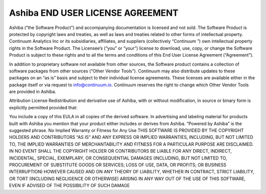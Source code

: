=================================
Ashiba END USER LICENSE AGREEMENT
=================================

Ashiba (“the Software Product”) and accompanying documentation is licensed and not sold. The Software Product is protected by copyright laws and treaties, as well as laws and treaties related to other forms of intellectual property. Continuum Analytics Inc or its subsidiaries, affiliates, and suppliers (collectively “Continuum ”) own intellectual property rights in the Software Product. The Licensee’s (“you” or “your”) license to download, use, copy, or change the Software Product is subject to these rights and to all the terms and conditions of this End User License Agreement (“Agreement”).

In addition to proprietary software not available from other sources, the Software product contains a collection of software packages from other sources (“Other Vendor Tools”). Continuum may also distribute updates to these packages on an “as is” basis and subject to their individual license agreements. These licenses are available either in the package itself or via request to info@continuum.io. Continuum reserves the right to change which Other Vendor Tools are provided in Ashiba.

Attribution License
Redistribution and derivative use of Ashiba, with or without modification, in source or binary form is explicitly permitted provided that:

You include a copy of this EULA in all copies of the derived software.
In advertising and labeling material for products built with Ashiba you mention that your product either includes or derives from Ashiba. “Powered by Ashiba” is the suggested phrase.
No Implied Warranty or Fitness for Any Use
THIS SOFTWARE IS PROVIDED BY THE COPYRIGHT HOLDERS AND CONTRIBUTORS “AS IS” AND ANY EXPRESS OR IMPLIED WARRANTIES, INCLUDING, BUT NOT LIMITED TO, THE IMPLIED WARRANTIES OF MERCHANTABILITY AND FITNESS FOR A PARTICULAR PURPOSE ARE DISCLAIMED. IN NO EVENT SHALL THE COPYRIGHT HOLDER OR CONTRIBUTORS BE LIABLE FOR ANY DIRECT, INDIRECT, INCIDENTAL, SPECIAL, EXEMPLARY, OR CONSEQUENTIAL DAMAGES (INCLUDING, BUT NOT LIMITED TO, PROCUREMENT OF SUBSTITUTE GOODS OR SERVICES; LOSS OF USE, DATA, OR PROFITS; OR BUSINESS INTERRUPTION) HOWEVER CAUSED AND ON ANY THEORY OF LIABILITY, WHETHER IN CONTRACT, STRICT LIABILITY, OR TORT (INCLUDING NEGLIGENCE OR OTHERWISE) ARISING IN ANY WAY OUT OF THE USE OF THIS SOFTWARE, EVEN IF ADVISED OF THE POSSIBILITY OF SUCH DAMAGE
